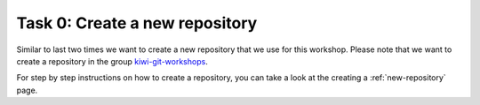 ================================
Task 0: Create a new repository
================================

Similar to last two times we want to create a new repository that we use for
this workshop. Please note that we want to create a repository in the group
`kiwi-git-workshops <https://git.tu-berlin.de/kiwi-git-workshops>`_.

For step by step instructions on how to create a repository, you can take
a look at the creating a :ref:`new-repository` page.